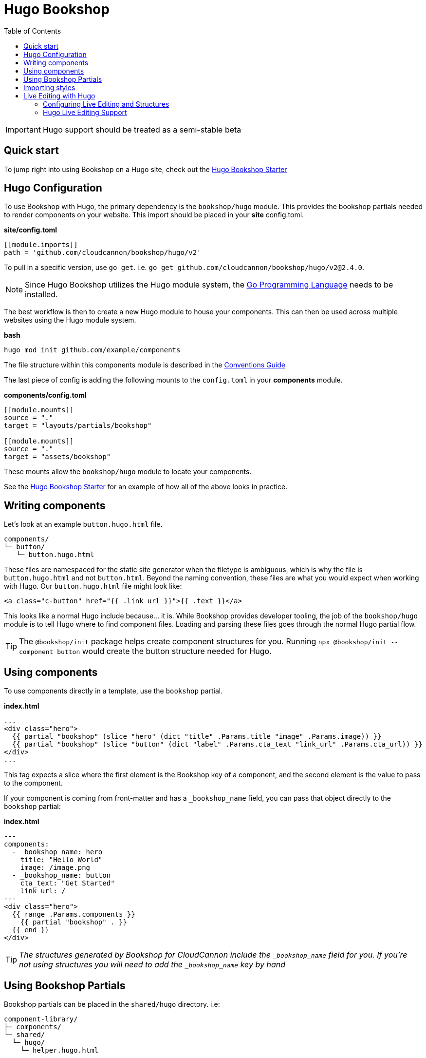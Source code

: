 = Hugo Bookshop
ifdef::env-github[]
:tip-caption: :bulb:
:note-caption: :information_source:
:important-caption: :heavy_exclamation_mark:
:caution-caption: :fire:
:warning-caption: :warning:
endif::[]
:toc:
:toc-placement!:

toc::[]

IMPORTANT: Hugo support should be treated as a semi-stable beta

== Quick start
To jump right into using Bookshop on a Hugo site, check out the link:https://github.com/CloudCannon/hugo-bookshop-starter[Hugo Bookshop Starter] 

== Hugo Configuration

To use Bookshop with Hugo, the primary dependency is the `bookshop/hugo` module. This provides the bookshop partials needed to render components on your website. This import should be placed in your **site** config.toml.

.*site/config.toml*
```toml
[[module.imports]]
path = 'github.com/cloudcannon/bookshop/hugo/v2'
```

To pull in a specific version, use `go get`. i.e. `go get github.com/cloudcannon/bookshop/hugo/v2@2.4.0`.

NOTE: Since Hugo Bookshop utilizes the Hugo module system, the link:https://go.dev/doc/install[Go Programming Language] needs to be installed.

The best workflow is then to create a new Hugo module to house your components. This can then be used across multiple websites using the Hugo module system.

.*bash*
```bash
hugo mod init github.com/example/components
```

The file structure within this components module is described in the link:conventions.adoc[Conventions Guide]

The last piece of config is adding the following mounts to the `config.toml` in your **components** module.

.*components/config.toml*
```toml
[[module.mounts]]
source = "."
target = "layouts/partials/bookshop"

[[module.mounts]]
source = "."
target = "assets/bookshop"
```

These mounts allow the `bookshop/hugo` module to locate your components.

See the link:https://github.com/CloudCannon/hugo-bookshop-starter[Hugo Bookshop Starter] for an example of how all of the above looks in practice.

== Writing components

Let's look at an example `button.hugo.html` file.
```
components/
└─ button/
   └─ button.hugo.html
```
These files are namespaced for the static site generator when the filetype is ambiguous, which is why the file is `button.hugo.html` and not `button.html`. Beyond the naming convention, these files are what you would expect when working with Hugo. Our `button.hugo.html` file might look like:
```go
<a class="c-button" href="{{ .link_url }}">{{ .text }}</a>
```
This looks like a normal Hugo include because... it is. While Bookshop provides developer tooling, the job of the `bookshop/hugo` module is to tell Hugo where to find component files. Loading and parsing these files goes through the normal Hugo partial flow.

TIP: The `@bookshop/init` package helps create component structures for you. Running `npx @bookshop/init --component button` would create the button structure needed for Hugo.

== Using components

To use components directly in a template, use the `bookshop` partial.

.*index.html*
```html
...
<div class="hero">
  {{ partial "bookshop" (slice "hero" (dict "title" .Params.title "image" .Params.image)) }}
  {{ partial "bookshop" (slice "button" (dict "label" .Params.cta_text "link_url" .Params.cta_url)) }}
</div>
...
```

This tag expects a slice where the first element is the Bookshop key of a component, and the second element is the value to pass to the component.

If your component is coming from front-matter and has a `_bookshop_name` field, you can pass that object directly to the `bookshop` partial:

.*index.html*
```html
---
components:
  - _bookshop_name: hero
    title: "Hello World"
    image: /image.png
  - _bookshop_name: button
    cta_text: "Get Started"
    link_url: /
---
<div class="hero">
  {{ range .Params.components }}
    {{ partial "bookshop" . }}
  {{ end }}
</div>
```

TIP: _The structures generated by Bookshop for CloudCannon include the `_bookshop_name` field for you. If you're not using structures you will need to add the `_bookshop_name` key by hand_

== Using Bookshop Partials

Bookshop partials can be placed in the `shared/hugo` directory. i.e:
```text
component-library/
├─ components/
└─ shared/
  └─ hugo/
    └─ helper.hugo.html
```

This can then be included using the `bookshop_partial` partial:
```html
  {{ partial "bookshop_partial" (slice "helper" (dict "lorem" "ipsum")) }}
```

The arguments are the same as the `bookshop` partial. This is otherwise a standard Hugo partial, with the extra feature that it can be used anywhere within your Hugo site _or_ your components.

== Importing styles

To import Bookshop styles in Hugo, the plugin provides a `bookshop_scss` partial, which returns a slice of all SCSS resources in your bookshop. This can then be used as such:

.*baseof.html*
```html
{{ $bookshop_scss_files := partial "bookshop_scss" . }}
{{ $scss := $bookshop_scss_files | resources.Concat "css/bookshop.css" | resources.ToCSS | resources.Minify | resources.Fingerprint }}
<link rel="stylesheet" href="{{ $scss.Permalink }}">
```

== Live Editing with Hugo

Live editing on CloudCannon works mostly out of the box with Bookshop and Hugo. The one piece of information needed is the entry point from a site layout into a component.

This takes the form of the `bookshop_bindings` partial:
```html
  {{ partial "bookshop_bindings" `(dict title .Params.title)` }}
  {{ partial "bookshop" (slice "hero" (dict title .Params.title)) }}


  {{ partial "bookshop_bindings" `.Params.content_blocks` }}
  {{ partial "bookshop_partial" (slice "page" .Params.content_blocks) }}
```

The `bookshop_bindings` partial should be given a string representation of the data passed to the bookshop tag. This allows Bookshop to connect that component with the correct front-matter values when visual editing. This tag is only needed in your site layouts — a Bookshop component using another Bookshop component does not need explicit `bookshop_bindings`.

---

If your layout is rendering a loop of components, that loop will need to exist within a Bookshop component or partial so that new components can be rendered when visual editing. This tends to take the form of a `page.hugo.html` partial in the `shared/hugo` folder of your Bookshop module:

.*bookshop/shared/hugo/page.hugo.html*
```html
{{ range . }}
  {{ partial "bookshop" . }}
{{ end }}
```

Used in your layout:

.*baseof.html*
```html
{{ partial "bookshop_bindings" `.Params.content_blocks` }}
{{ partial "bookshop_partial" (slice "page" .Params.content_blocks) }}
```

=== Configuring Live Editing and Structures

The CloudCannon integration is enabled by the `@bookshop/generate` package. After building your site on CloudCannon, `npx @bookshop/generate` will configure the site for live editing. The recommended script to add is:

.*.cloudcannon/postbuild*
```html
# Clean the npm .bin for CI
rm -rf node_modules
rm -f package-lock.json

# Install and run generate
npm i
npx "@bookshop/generate"
```

This will add your component structures to the CMS, and configure live editing on all pages that contain Bookshop components.

=== Hugo Live Editing Support

Bookshop's Hugo live editing is built on top of the core Go text/template package. As such, not all Hugo features are supported within Bookshop components. Generally, functions that interact with Hugo or the site as a whole are unavailable. The following tables describe the features and functions currently supported in live-edited Bookshop components.

NOTE: Work is underway to expand support for many of the functions below. Open a GitHub issue if there is a specific function you need for your workflow. 

[cols="1,1"]
|===
|Hugo Feature |Supported in Bookshop 

|link:https://gohugo.io/templates/partials/#returning-a-value-from-a-partial[Partial return values]
|❌

|link:https://gohugo.io/functions/scratch/[.Scratch and newScratch]
|❌
|===

[cols="1,1"]
|===
|Template Function |Supported in Bookshop 

|templates.*
|❌
|os.*
|❌
|urls.*
|❌
|lang / i18n
|❌
|site
|❌
|hugo
|❌
|apply
|❌
|anchorize
|❌
|absURL / absLangURL
|❌
|highlight
|❌
|htmlEscape/htmlUnescape
|❌
|humanize
|❌
|now
|❌
|Image Filters
|❌
|partialCached
|❌
|getenv
|❌
|markdownify / plainify / emojify
|❌
|fileExists / readDir / readFile
|❌
|ref / relref
|❌
|relURL / relLangURL
|❌
|strings.*
|✅
|reflect.*
|✅
|merge
|✅
|symdiff
|✅
|complement
|✅
|append
|✅
|group
|✅
|hmac
|✅
|transform.Unmarshal
|✅
|errorf and warnf
|✅
|float
|✅
|cond
|✅
|ge/gt/le/lt/ne
|✅
|after
|✅
|base64
|✅
|chomp
|✅
|countrunes
|✅
|countwords
|✅
|default
|✅
|delimit
|✅
|dict
|✅
|echoParam
|✅
|eq
|✅
|findRE
|✅
|first
|✅
|hasPrefix
|✅
|in
|✅
|index
|✅
|int
|✅
|intersect
|✅
|isset
|✅
|jsonify
|✅
|last
|✅
|len
|✅
|lower
|✅
|Math
|✅
|md5
|✅
|path.*
|✅
|pluralize
|✅
|print
|✅
|printf
|✅
|println
|✅
|querify
|✅
|range
|✅
|replace
|✅
|replaceRE
|✅

|===

[cols="1,1"]
|===
|Page Function |Supported in Bookshop 

|.AddDate
|❌
|.Format
|❌
|.Get
|❌
|.GetPage
|❌
|.HasMenuCurrent
|❌
|.IsMenuCurrent
|❌
|.Param
|❌
|.Render
|❌
|.RenderString
|❌
|.Scratch
|❌
|.Unix
|❌

|===
